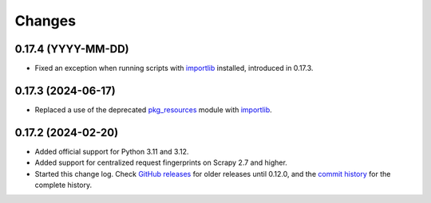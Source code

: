 =======
Changes
=======

0.17.4 (YYYY-MM-DD)
===================

-   Fixed an exception when running scripts with importlib_ installed,
    introduced in 0.17.3.


0.17.3 (2024-06-17)
===================

-   Replaced a use of the deprecated pkg_resources_ module with importlib_.

    .. _pkg_resources: https://setuptools.pypa.io/en/latest/pkg_resources.html
    .. _importlib: https://docs.python.org/3/library/importlib.html


0.17.2 (2024-02-20)
===================

-   Added official support for Python 3.11 and 3.12.

-   Added support for centralized request fingerprints on Scrapy 2.7 and
    higher.

-   Started this change log. Check `GitHub releases`_ for older releases until
    0.12.0, and the `commit history`_ for the complete history.

    .. _commit history: https://github.com/scrapinghub/scrapinghub-entrypoint-scrapy/commits/master/
    .. _GitHub releases: https://github.com/scrapinghub/scrapinghub-entrypoint-scrapy/releases

